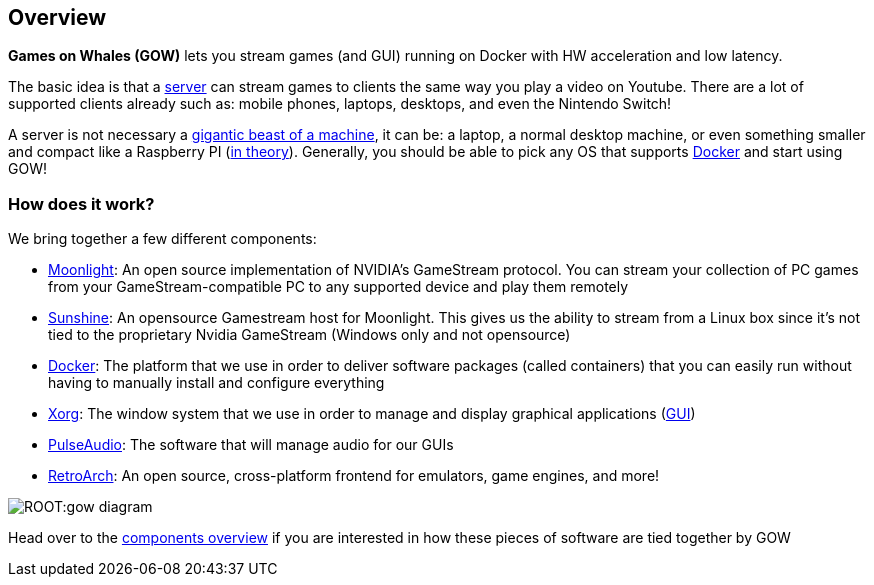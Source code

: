 == Overview

*Games on Whales (GOW)* lets you stream games (and GUI) running on
Docker with HW acceleration and low latency.

The basic idea is that a
https://en.wikipedia.org/wiki/Server_(computing)[server] can stream
games to clients the same way you play a video on Youtube. There are a
lot of supported clients already such as: mobile phones, laptops,
desktops, and even the Nintendo Switch!

A server is not necessary a https://upload.wikimedia.org/wikipedia/commons/6/69/Wikimedia_Foundation_Servers-8055_35.jpg[gigantic beast of a machine], it can be: a laptop, a normal desktop machine, or even something smaller and compact like a Raspberry PI (https://github.com/games-on-whales/gow/issues/20[in theory]).
Generally, you should be able to pick any OS that supports
https://en.wikipedia.org/wiki/Docker_(software)[Docker] and start using
GOW!

=== How does it work?

We bring together a few different components:

* https://moonlight-stream.org/[Moonlight]: An open source
implementation of NVIDIA’s GameStream protocol. You can stream your
collection of PC games from your GameStream-compatible PC to any
supported device and play them remotely
* https://github.com/loki-47-6F-64/sunshine[Sunshine]: An opensource
Gamestream host for Moonlight. This gives us the ability to stream from
a Linux box since it’s not tied to the proprietary Nvidia GameStream
(Windows only and not opensource)
* https://en.wikipedia.org/wiki/Docker_(software)[Docker]: The platform
that we use in order to deliver software packages (called containers)
that you can easily run without having to manually install and configure
everything
* https://en.wikipedia.org/wiki/X.Org_Server[Xorg]: The window system
that we use in order to manage and display graphical applications
(https://en.wikipedia.org/wiki/Graphical_user_interface[GUI])
* https://en.wikipedia.org/wiki/PulseAudio[PulseAudio]: The software
that will manage audio for our GUIs
* https://en.wikipedia.org/wiki/RetroArch[RetroArch]: An open source,
cross-platform frontend for emulators, game engines, and more!

image::ROOT:gow-diagram.svg[]

Head over to the xref:components-overview.adoc[components overview] if you are interested in how these pieces of software are tied together by GOW
